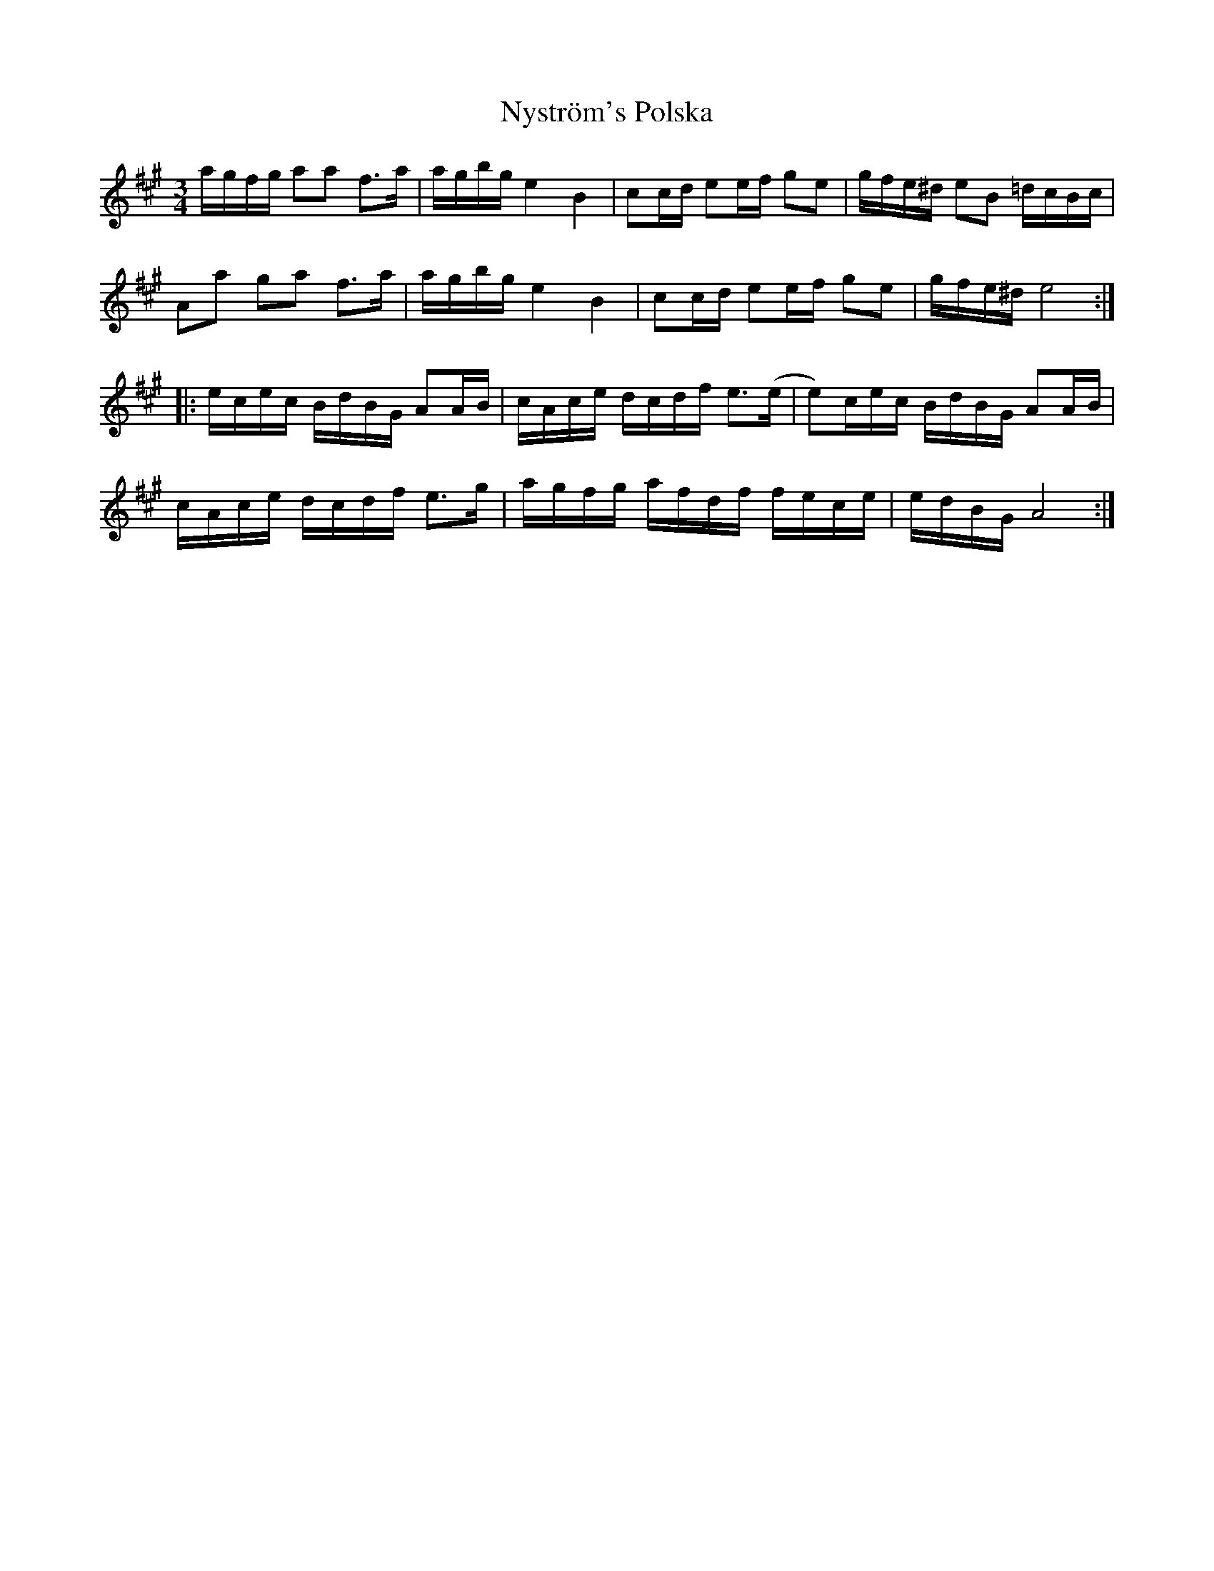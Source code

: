 X: 29734
T: Nyström's Polska
R: waltz
M: 3/4
K: Amajor
a/g/f/g/ aa f>a|a/g/b/g/ e2 B2|cc/d/ ee/f/ ge|g/f/e/^d/ eB =d/c/B/c/|
Aa ga f>a|a/g/b/g/ e2 B2|cc/d/ ee/f/ ge|g/f/e/^d/ e4:|
|:e/c/e/c/ B/d/B/G/ AA/B/|c/A/c/e/ d/c/d/f/ e>(e|e)/c/e/c/ B/d/B/G/ AA/B/|
c/A/c/e/ d/c/d/f/ e>g|a/g/f/g/ a/f/d/f/ f/e/c/e/|e/d/B/G/ A4:|

